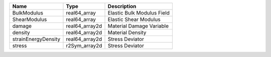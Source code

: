 

=================== ============== ========================== 
Name                Type           Description                
=================== ============== ========================== 
BulkModulus         real64_array   Elastic Bulk Modulus Field 
ShearModulus        real64_array   Elastic Shear Modulus      
damage              real64_array2d Material Damage Variable   
density             real64_array2d Material Density           
strainEnergyDensity real64_array2d Stress Deviator            
stress              r2Sym_array2d  Stress Deviator            
=================== ============== ========================== 


